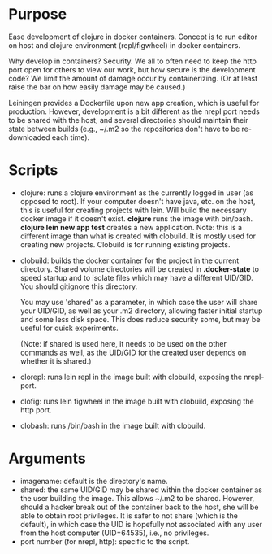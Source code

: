 * Purpose
Ease development of clojure in docker containers. Concept is to run editor on host
and clojure environment (repl/figwheel) in docker containers.

Why develop in containers? Security. We all to often need to keep the http port open
for others to view our work, but how secure is the development code? We limit the
amount of damage occur by containerizing. (Or at least raise the bar on how easily
damage may be caused.)

Leiningen provides a Dockerfile upon new app creation, which is useful for production.
However, development is a bit different as the nrepl port needs to be shared with the host, and
several directories should maintain their state between builds (e.g., ~/.m2 so the
repositories don't have to be re-downloaded each time).
* Scripts
- clojure: runs a clojure environment as the currently logged in user (as opposed to root).
  If your computer doesn't have java, etc. on the host, this is useful for
  creating projects with lein. Will build the necessary docker image if it
  doesn't exist. *clojure* runs the image with bin/bash. *clojure lein new app test*
  creates a new application. Note: this is a different image than what is created
  with clobuild. It is mostly used for creating new projects. Clobuild is for
  running existing projects.
- clobuild: builds the docker container for the project in the current directory.
  Shared volume directories will be created in *.docker-state* to speed startup and
  to isolate files which may have a different UID/GID. You should gitignore this
  directory.

  You may use 'shared' as a parameter, in which case the user will share
  your UID/GID, as well as your .m2 directory, allowing faster initial
  startup and some less disk space. This does reduce security some, but
  may be useful for quick experiments.

  (Note: if shared is used here, it needs to be used on the other commands
  as well, as the UID/GID for the created user depends on whether it is
  shared.)
- clorepl: runs lein repl in the image built with clobuild, exposing the
  nrepl-port.
- clofig: runs lein figwheel in the image built with clobuild, exposing the
  http port.
- clobash: runs /bin/bash in the image built with clobuild.
* Arguments
- imagename: default is the directory's name.
- shared: the same UID/GID may be shared within the docker container as the user building the image.
  This allows ~/.m2 to be shared. However, should a hacker break out of the container back to the host,
  she will be able to obtain root privileges. It is safer to not share (which is the default), in which
  case the UID is hopefully not associated with any user from the host computer (UID=64535), i.e., no privileges.
- port number (for nrepl, http): specific to the script.
